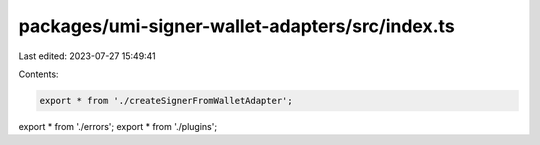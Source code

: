 packages/umi-signer-wallet-adapters/src/index.ts
================================================

Last edited: 2023-07-27 15:49:41

Contents:

.. code-block:: ts

    export * from './createSignerFromWalletAdapter';
export * from './errors';
export * from './plugins';


